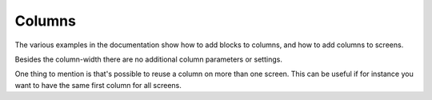 Columns
=======

The various examples in the documentation show how to add blocks to columns,
and how to add columns to screens.

Besides the column-width there are no additional column parameters or settings.

One thing to mention is that's possible to reuse a column on more than one screen.
This can be useful if for instance you want to have the same first column for all screens.
